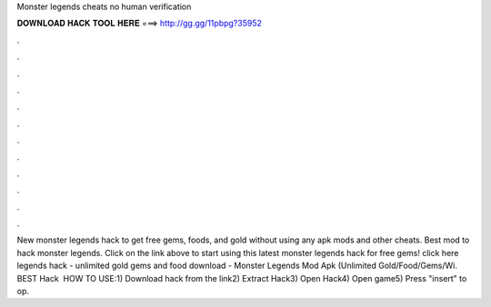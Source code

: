 Monster legends cheats no human verification

𝐃𝐎𝐖𝐍𝐋𝐎𝐀𝐃 𝐇𝐀𝐂𝐊 𝐓𝐎𝐎𝐋 𝐇𝐄𝐑𝐄 ===> http://gg.gg/11pbpg?35952

.

.

.

.

.

.

.

.

.

.

.

.

New monster legends hack to get free gems, foods, and gold without using any apk mods and other cheats. Best mod to hack monster legends. Click on the link above to start using this latest monster legends hack for free gems! click here  legends hack - unlimited gold gems and food download - Monster Legends Mod Apk (Unlimited Gold/Food/Gems/Wi. BEST Hack ️  HOW TO USE:1) Download hack from the link2) Extract Hack3) Open Hack4) Open game5) Press "insert" to op.